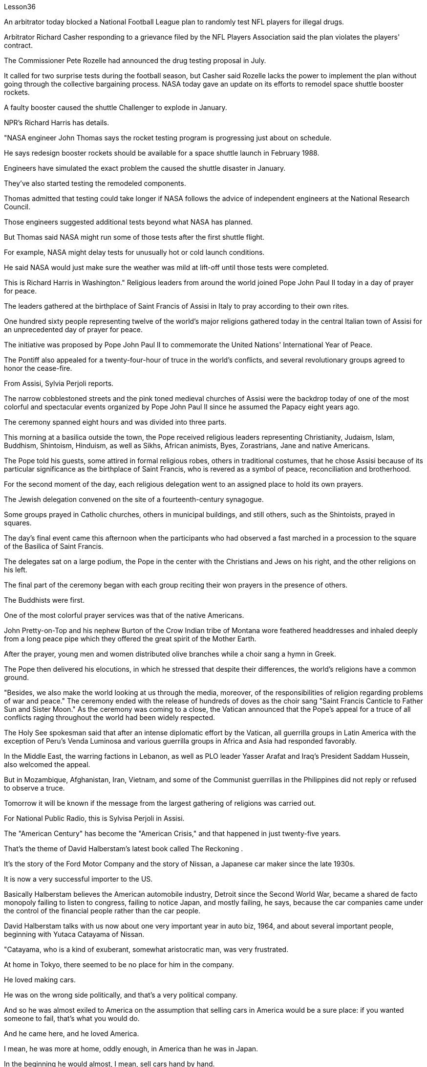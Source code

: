 Lesson36


An arbitrator today blocked a National Football League plan to randomly test NFL players for illegal drugs.  +

Arbitrator Richard Casher responding to a grievance filed by the NFL Players Association said the plan violates the players' contract.  +

The Commissioner Pete Rozelle had announced the drug testing proposal in July.  +

It called for two surprise tests during the football season, but Casher said Rozelle lacks the power to implement the plan without going through the collective bargaining process.
NASA today gave an update on its efforts to remodel space shuttle booster rockets.  +

A faulty booster caused the shuttle Challenger to explode in January.  +

NPR's Richard Harris has details.  +

"NASA engineer John Thomas says the rocket testing program is progressing just about on schedule.  +

He says redesign booster rockets should be available for a space shuttle launch in February 1988.  +

Engineers have simulated the exact problem the caused the shuttle disaster in January.  +

They've also started testing the remodeled components.  +

Thomas admitted that testing could take longer if NASA follows the advice of independent engineers at the National Research Council.  +

Those engineers suggested additional tests beyond what NASA has planned.  +

But Thomas said NASA might run some of those tests after the first shuttle flight.  +

For example, NASA might delay tests for unusually hot or cold launch conditions.  +

He said NASA would just make sure the weather was mild at lift-off until those tests were completed.  +

This is Richard Harris in Washington." Religious leaders from around the world joined Pope John Paul II today in a day of prayer for peace.  +

The leaders gathered at the birthplace of Saint Francis of Assisi in Italy to pray according to their own rites.  +

One hundred sixty people representing twelve of the world's major religions gathered today in the central Italian town of Assisi for an unprecedented day of prayer for peace.  +

The initiative was proposed by Pope John Paul II to commemorate the United Nations' International Year of Peace.  +

The Pontiff also appealed for a twenty-four-hour of truce in the world's conflicts, and several revolutionary groups agreed to honor the cease-fire.  +

From Assisi, Sylvia Perjoli reports.  +

The narrow cobblestoned streets and the pink toned medieval churches of Assisi were the backdrop today of one of the most colorful and spectacular events organized by Pope John Paul II since he assumed the Papacy eight years ago.  +

The ceremony spanned eight hours and was divided into three parts.  +

This morning at a basilica outside the town, the Pope received religious leaders representing Christianity, Judaism, Islam, Buddhism, Shintoism, Hinduism, as well as Sikhs, African animists, Byes, Zorastrians, Jane and native Americans.  +

The Pope told his guests, some attired in formal religious robes, others in traditional costumes, that he chose Assisi because of its particular significance as the birthplace of Saint Francis, who is revered as a symbol of peace, reconciliation and brotherhood.  +

For the second moment of the day, each religious delegation went to an assigned place to hold its own prayers.  +

The Jewish delegation convened on the site of a fourteenth-century synagogue.  +

Some groups prayed in Catholic churches, others in municipal buildings, and still others, such as the Shintoists, prayed in squares.  +

The day's final event came this afternoon when the participants who had observed a fast marched in a procession to the square of the Basilica of Saint Francis.  +

The delegates sat on a large podium, the Pope in the center with the Christians and Jews on his right, and the other religions on his left.  +

The final part of the ceremony began
with each group reciting their won prayers in the presence of others.  +

The Buddhists were first.  +

One of the most colorful prayer services was that of the native Americans.  +

John Pretty-on-Top and his nephew Burton of the Crow Indian tribe of Montana wore feathered headdresses and inhaled deeply from a long peace pipe which they offered the great spirit of the Mother Earth.  +

After the prayer, young men and women distributed olive branches while a choir sang a hymn in Greek.  +

The Pope then delivered his elocutions, in which he stressed that despite their differences, the world's religions have a common ground.  +

"Besides, we also make the world looking at us through the media, moreover, of the responsibilities of religion regarding problems of war and peace." The ceremony ended with the release of hundreds of doves as the choir sang "Saint Francis Canticle to Father Sun and Sister Moon." As the ceremony was coming to a close, the Vatican announced that the Pope's appeal for a truce of all conflicts raging throughout the world had been widely respected.  +

The Holy See spokesman said that after an intense diplomatic effort by the Vatican, all guerrilla groups in Latin America with the exception of Peru's Venda Luminosa and various guerrilla groups in Africa and Asia had responded favorably.  +

In the Middle East, the warring factions in Lebanon, as well as PLO leader Yasser Arafat and Iraq's President Saddam Hussein, also welcomed the appeal.  +

But in Mozambique, Afghanistan, Iran, Vietnam, and some of the Communist guerrillas in the Philippines did not reply or refused to observe a truce.  +

Tomorrow it will be known if the message from the largest gathering of religions was carried out.  +

For National Public Radio, this is Sylvisa Perjoli in Assisi.  +

The "American Century" has become the "American Crisis," and that happened in just twenty-five years.  +

That's the theme of David Halberstam's latest book called The Reckoning .  +

It's the story of the Ford Motor Company and the story of Nissan, a Japanese car maker since the late 1930s.  +

It is now a very successful importer to the US.  +

Basically Halberstam believes the American automobile industry, Detroit since the Second World War, became a shared de facto monopoly failing to listen to congress, failing to notice Japan, and mostly failing, he says, because the car companies came under the control of the financial people rather than the car people.  +

David Halberstam talks with us now about one very important year in auto biz, 1964, and about several important people, beginning with Yutaca Catayama of Nissan.  +

"Catayama, who is a kind of exuberant, somewhat aristocratic man, was very frustrated.  +

At home in Tokyo, there seemed to be no place for him in the company.  +

He loved making cars.  +

He was on the wrong side politically, and that's a very political company.  +

And so he was almost exiled to America on the assumption that selling cars in America would be a sure place: if you wanted someone to fail, that's what you would do.  +

And he came here, and he loved America.  +

I mean, he was more at home, oddly enough, in America than he was in Japan.  +

In the beginning he would almost, I
mean, sell cars hand by hand.  +

He would go to the Japanese gardeners in Los Angeles and sell these little pick-up trucks and he found these, you know, almost used car dealers whom he convinced to be Nissan dealers, and he would hand ...  +

he'd drive the cars down to their lots, and he got to know the business, and just it began to surface in '64.  +

That's a very important demarcation point, 1964." "You mention the pick-up trucks they were trying to sell on the west coast.  +

It is funny the correspondence back and forth between the west coast and Tokyo that the Japanese in Tokyo don't believe that Americans should be riding in pick-up trucks as passenger vehicles and refuse to accommodate some design changes." "Well, factories in those days were not very technologically advanced.  +

I mean, they have this wonderful work force, and they have this enormous ambition and this willingness as to pay a high price.  +

But their cars were very primitive really, like American cars in the '30s.  +

But the truck they were building was like a small tank and was very inexpensive, and they were started selling on the west coast.  +

And for the first couple years, the little truck was what carried the company.  +

I mean that's where they made their inroads.  +

And Catayama kept saying, 'You know, you don't under ...' to the home-office.  +

'You don't understand Americans.  +

They drive the truck, I mean, pick-up truck.  +

That's a car for them, I mean, they'll work in it, and they'll play in it; they'll go to the bank in it; they'll go to a drive-in movie in it.  +

Can we put some air conditioner? Can we make it more comfortable? Can we put in a radio?' And Tokyo kept saying, you know, 'No, no, no, no.  +

It should not be used for those things.  +

We want the Americans just to drive it as a truck.' You know Catayama just had a feeling that they were losing all these sales.  +

He mostly did not win the battle on the truck, but he won a lot other battles." "Talking about '64, just about the time the Japanese car workers had begun to be able to afford the Japanese car and much earlier in your book, writing about the original Henry Ford, you talk about the time that Ford decided to pay his employees five dollars a day, as been an incredibly revolutionary time in American labor history." "I think that he revolutionized the economy and the idea of the worker as the consumer.  +

I mean if there is a thing called the "American Century,' it is also a thing called the 'Oil Century.' The two are the same, and the coming of the first Henry Ford with the Model T at the very beginning of the century, at the very same time when you have these huge oil gushers down in the Southwest—its spindle top which supplies the inexpensive energy—you begin to get the oil culture.  +

And then very quickly you have small gas engines, and you have items which are consumer items.  +

What Henry ford did was bring mass production and finally create a cycle in which, for the first time, in the industrial would, the worker was also a consumer.  +

And when he paid for the first time five dollars a day, everybody else in the industrial sector jumped on his back, you know, and said, 'he was ruining us.' This would, you know cause all kinds of social chaos, that workers couldn't handle that much money.  +

But he was very skillfully creating this cycle, and he knew that he could build this many cars, but there's no sense in building them if people couldn't buy them.  +

And the worker became the consumer." "Let me ask you for an explanation of this man.  +

His name is Kadsundo Kohamu.  +

This
is a Japanese name given ...  +

taken by an American." "Yes, his name ...  +

well, that means William the Conqueror, I believe, in rough translation.  +

His real name—he was born, I suppose, well, in the other century—is a man named William Reagan Gorham.  +

And he was a wonderful tinker that the kind that we were producing in the very beginning of the twentieth century, men who just loved this moment of explosion of machinery.  +

He was like a Henry Ford, who came along a few years after Ford.  +

In fact, the original Henry Ford was his God.  +

And he was trying to ...  +

and he invented everything; he could do almost everything.  +

And frustrated in America, because there seemed to be no place for him, he went over to Japan to ...  +

originally to design airplanes during World War I.  +

Loved it there.  +

Became kind of a sort of industrial or mechanical missionary there.  +

And he would invent motorized little vehicles.  +

He invented the diesel engines, airplanes, and finally, he really was, in all respects, the inventor of the first Datsun car.  +

I mean, the intriguing thing that this American, because the Japanese are so good at absorbing other people' knowledge, he invented the first Datsun.  +

He came to love Japan.  +

I mean, for him, it was a country loved many of the values, systems of the respect for work, the cleanliness, whatever the country.  +

And he was honored there.  +

He was never interested in making very much money.  +

As Would War II began to approach, he became very melancholy, because he saw his adopted country and his native country about to do go war.  +

He argued, without very much success, on both sides to ...  +

in ways that would sort of cut off the growing confrontation.  +

And on the very eve, he took up Japanese citizenship, this name and told his then colleague sons to go back to America before it was too late.  +

And he is buried there.  +

It is an extraordinary life.  +

David Halberstam.  +

His book is called The Reckoning .



今天，一名仲裁员阻止了国家橄榄球联盟对 NFL 球员进行非法药物随机检测的计划。仲裁员理查德·卡舍尔在回应 NFL 球员协会提出的申诉时表示，该计划违反了球员合同。专员皮特·罗泽尔 (Pete Rozelle) 于 7 月宣布了药物测试提案。它要求在足球赛季期间进行两次突击测试，但卡舍尔表示，罗泽尔缺乏在不经过集体谈判程序的情况下实施该计划的权力。美国宇航局今天公布了其改造航天飞机助推火箭的最新进展。一月份，一个有故障的助推器导致挑战者号航天飞机爆炸。 NPR 的理查德·哈里斯 (Richard Harris) 提供了详细信息。 “美国宇航局工程师约翰·托马斯表示，火箭测试计划正在按计划进行。他说，重新设计的助推火箭应该可用于 1988 年 2 月的航天飞机发射。工程师们已经模拟了 1 月份造成航天飞机灾难的确切问题。他们”我们还开始测试改造后的组件。托马斯承认，如果美国宇航局遵循国家研究委员会独立工程师的建议，测试可能需要更长时间。这些工程师建议在美国宇航局计划之外进行更多测试。但托马斯表示，美国宇航局可能会进行其中一些测试“在第一次航天飞机飞行后。例如，美国宇航局可能会推迟对异常炎热或寒冷的发射条件的测试。他说美国宇航局只会确保升空时天气温和，直到这些测试完成。这是华盛顿的理查德·哈里斯。”今天，来自世界各地的宗教领袖与教皇约翰·保罗二世一起祈祷和平。领导人聚集在意大利阿西西圣方济各的出生地，按照自己的仪式进行祈祷。 今天，代表世界十二个主要宗教的一百六十人聚集在意大利中部小镇阿西西，参加史无前例的和平祈祷日。该倡议是由教皇约翰·保罗二世为纪念联合国国际和平年而提出的。教宗还呼吁在世界冲突中实行二十四小时停火，一些革命团体也同意遵守停火协议。 Sylvia Perjoli 从阿西西报道。今天，狭窄的鹅卵石街道和粉红色的阿西西中世纪教堂成为教皇约翰·保罗二世自八年前就任教皇以来组织的最丰富多彩、最壮观的活动之一的背景。仪式持续八个小时，分为三个部分。今天早上，教皇在城外的一座大教堂接见了代表基督教、犹太教、伊斯兰教、佛教、神道教、印度教以及锡克教徒、非洲万物有灵论者、拜斯教徒、琐拉斯特教徒、简和美洲原住民的宗教领袖。教皇告诉他的客人，一些穿着正式的宗教长袍，另一些则穿着传统服装，他选择阿西西是因为它作为圣方济各的出生地具有特殊的意义，圣方济各被尊为和平、和解与兄弟情谊的象征。当天的第二个时刻，各个宗教代表团前往指定地点进行各自的祈祷活动。犹太代表团在一座十四世纪的犹太教堂旧址上召开会议。一些团体在天主教堂祈祷，另一些团体在市政建筑中祈祷，还有一些团体，例如神道教徒，在广场祈祷。今天下午是当天的最后一场活动，观看了快速行进的参与者列队前往圣弗朗西斯大教堂广场。 代表们坐在一个大讲台上，教皇坐在中间，基督徒和犹太人在他的右边，其他宗教在他的左边。仪式的最后部分开始，每个小组在其他人在场的情况下背诵他们赢得的祈祷文。首先是佛教徒。最丰富多彩的祈祷仪式之一是美洲原住民的祈祷仪式。来自蒙大拿州克罗印第安部落的约翰·普雷蒂-上衣和他的侄子伯顿戴着羽毛头饰，从长长的和平烟斗中深深地吸了一口气，向他们献上了大地母亲的伟大精神。祈祷结束后，年轻男女分发橄榄枝，唱诗班用希腊语唱赞美诗。教宗随后发表演讲，强调世界宗教尽管存在差异，但仍有共同点。 “此外，我们还通过媒体让世界关注我们宗教在战争与和平问题上的责任。”仪式以数百只鸽子被释放而结束，唱诗班唱着“圣弗朗西斯颂歌给太阳父亲和月亮姐妹”。仪式即将结束时，梵蒂冈宣布教皇关于世界各地所有冲突停战的呼吁已得到广泛尊重。罗马教廷发言人表示，经过梵蒂冈的大力外交努力，除秘鲁的“文达·卢米诺萨”游击队以及非洲和亚洲的各个游击队外，拉丁美洲所有游击队都做出了积极回应。在中东，黎巴嫩交战各派以及巴解组织领导人亚西尔·阿拉法特和伊拉克总统萨达姆·侯赛因也对这一呼吁表示欢迎。但莫桑比克、阿富汗、伊朗、越南和菲律宾的一些共产党游击队没有做出答复或拒绝遵守停战协议。 明天就会知道最大的宗教集会所传达的信息是否得到落实。我是国家公共广播电台的西尔维萨·佩尔乔利 (Sylvisa Perjoli)，来自阿西西。 “美国世纪”已经变成了“美国危机”，而这仅仅发生了二十五年。这是大卫·哈尔伯斯坦最新著作《清算》的主题。这是福特汽车公司和 20 世纪 30 年代末以来的日本汽车制造商日产汽车的故事。它现在是美国非常成功的进口商。哈尔伯斯坦基本上认为，自第二次世界大战以来，底特律的美国汽车工业成为了事实上的共同垄断，没有听取国会的意见，没有注意到日本，而且大部分都失败了，他说，因为汽车公司受到了金融机构的控制。人而不是车人。 David Halberstam 现在与我们谈论汽车行业非常重要的一年，即 1964 年，以及几位重要人物，首先是日产汽车公司的 Yutaca Catayama。 “片山是一个精力充沛、有点贵族气质的人，他非常沮丧。在东京的家中，公司里似乎没有他的位置。他喜欢制造汽车。他在政治上站在了错误的一边，这就是一家非常政治化的公司。因此，他几乎被流放到美国，因为他认为在美国销售汽车将是一个肯定的地方：如果你想让某人失败，那就是你会做的。他来到了这里，他热爱美国。我的意思是，奇怪的是，他在美国比在日本更自在。我的意思是，一开始他几乎会手工销售汽车。 他会去洛杉矶的日本园丁那里卖这些小皮卡车，他找到了这些，你知道的，几乎是二手车经销商，他说服他们是日产经销商，然后他会……他会开这些车深入了解他们的情况，他开始了解这个行业，直到 64 年才开始浮出水面。那是一个非常重要的分界点，1964 年。” “你提到了他们试图在西海岸销售的皮卡车。有趣的是，西海岸和东京之间的来回通信，东京的日本人不相信美国人应该乘坐皮卡车作为客车，并且拒绝适应一些设计变更。”那个时代技术还不是很先进。我的意思是，他们拥有出色的劳动力，他们有巨大的野心，也愿意付出高昂的代价。但他们的汽车确实非常原始，就像 30 年代的美国汽车一样。但他们制造的卡车就像一辆小坦克，而且非常便宜，他们开始在西海岸销售。在最初的几年里，小卡车是公司的承载者。我的意思是，这就是他们取得进展的地方。卡塔亚马一直对总部说：“你知道，你不……”。 “你不了解美国人。他们开卡车，我是说，皮卡车。我的意思是，这对他们来说是一辆汽车，他们会在里面工作，他们会在里面玩耍；他们会在里面工作。他们会穿着它去银行；他们会去里面看一场免下车电影。可以加点空调吗？我们可以让它变得更舒服吗？我们可以安装收音机吗？东京一直说，你知道，‘不，不，不，不。它不应该用于那些事情。我们希望美国人把它当作卡车来驾驶。’你知道卡塔山只是有一种感觉，他们正在失去所有这些销售。他大多没有赢得卡车上的战斗，但他赢得了很多其他战斗。”“谈到 64 年，就在日本汽车工人开始能够买得起日本汽车的时候，而且在你的书中更早的时候在写关于最初的亨利·福特的文章时，你谈到了福特决定每天向员工支付五美元的时间，这是美国劳工史上令人难以置信的革命性时刻。”“我认为他彻底改变了经济和劳动观念。工人作为消费者。我的意思是，如果有一个叫做“美国世纪”的东西，那么它也是一个叫做“石油世纪”的东西。两者是相同的，第一辆亨利·福特和 T 型车在本世纪初问世，就在同一时间，西南地区有这些巨大的石油喷井——它的主轴顶部提供廉价的石油。能源——你开始了解石油文化。然后很快你就有了小型燃气发动机，你就有了消费品。亨利·福特所做的是实现大规模生产，并最终创造了一个循环，在这个循环中，第一次，在工业界，工人也是消费者。当他第一次每天支付五美元时，工业部门的其他人都跳到他的背上，你知道，并说，“他正在毁掉我们。”你知道，这会导致各种社会混乱，工人们无法处理那么多钱。但他非常巧妙地创造了这个循环，他知道他可以制造这么多汽车，但如果如果人们买不到它们。工人变成了消费者。” “我想请你解释一下这个人。他的名字叫卡松多·科哈姆。 这是一个日本名字……由美国人取。”“是的，他的名字……嗯，我相信，粗略翻译的意思是征服者威廉。他的真名——我想，嗯，他出生在另一个世纪——是一个名叫威廉·里根·戈勒姆的人。他是一位出色的修补匠，正是我们在二十世纪初培养的那种人，他们只是喜欢机械爆炸的时刻。他就像亨利·福特，比福特晚了几年。事实上，原来的亨利·福特就是他的上帝。他试图……他发明了一切；他几乎可以做任何事情。在美国感到沮丧，因为似乎没有他的位置，他去了日本……最初是在第一次世界大战期间设计飞机。他喜欢那里。在那里成为某种工业或机械传教士。他还发明了小型机动车辆。他发明了柴油发动机、飞机，最后，从各方面来看，他确实是第一辆 Datsun 汽车的发明者。我的意思是，有趣的是，这个美国人，因为日本人非常善于吸收别人的知识，所以他发明了第一个 Datsun。他开始爱上日本。我的意思是，对他来说，这是一个热爱许多价值观、尊重工作、清洁的制度的国家，无论是哪个国家。他在那里受到了荣誉。他从来没有对赚很多钱感兴趣。随着第二次世界大战的临近，他变得非常忧郁，因为他看到他的移居国和他的祖国即将开战。他认为双方都应该……以某种方式阻止日益加剧的对抗，但没有取得很大成功。 就在前夕，他获得了日本公民身份（这个名字），并告诉他当时同事的儿子们在为时已晚之前回到美国。他被埋在那里。这是一个非凡的人生。大卫·哈尔伯斯坦。他的书名叫《清算》。


